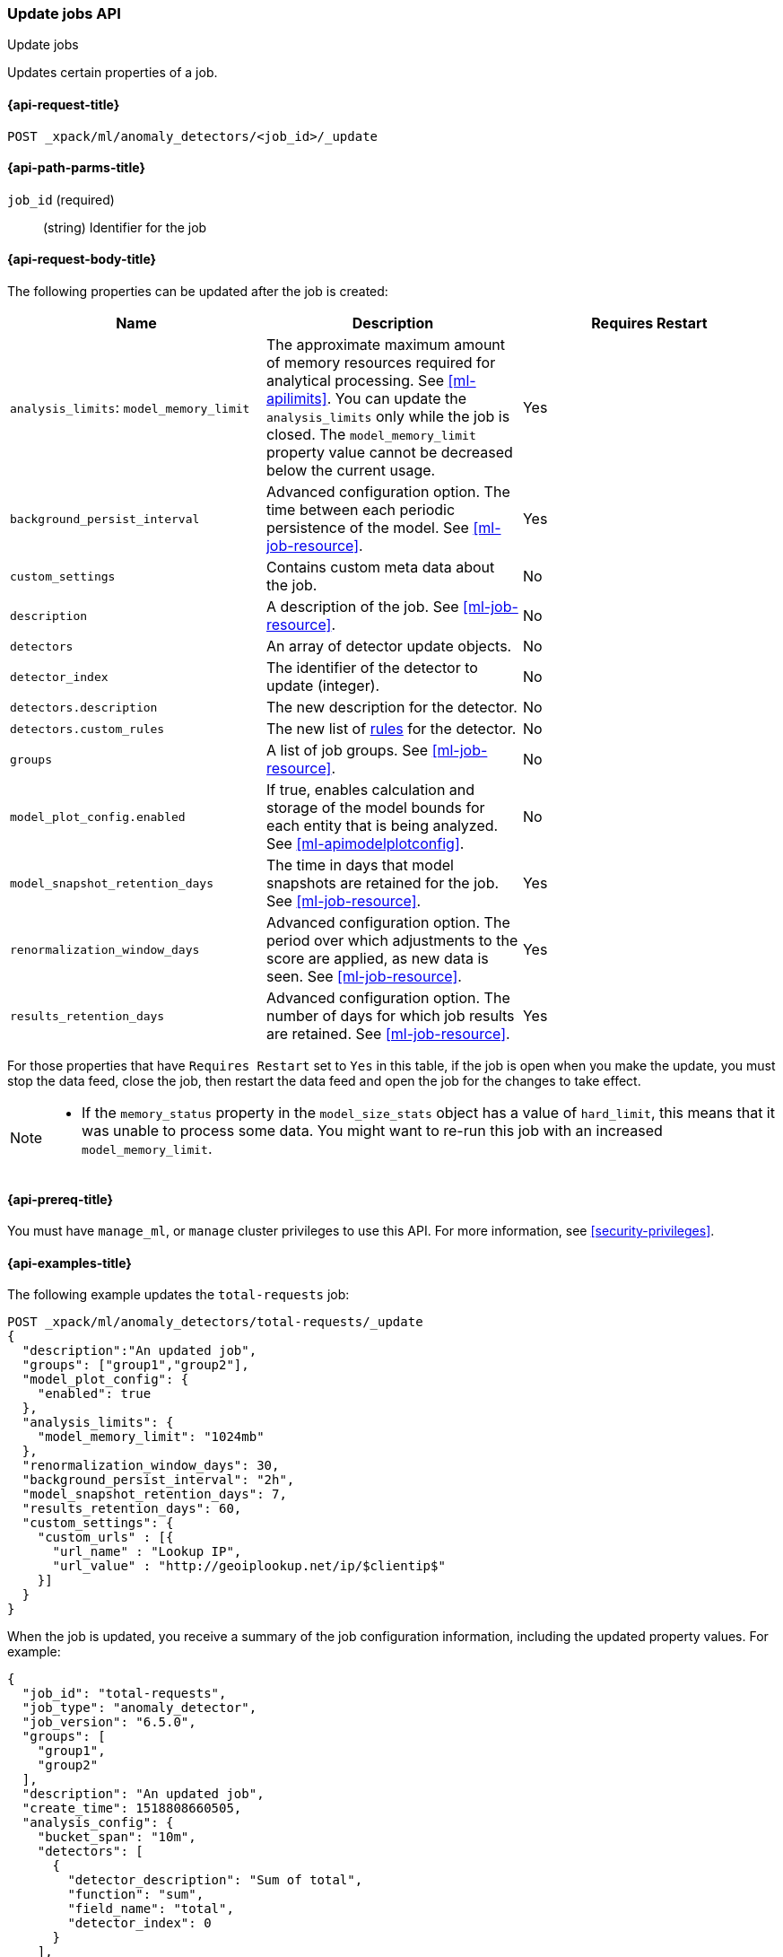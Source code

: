[role="xpack"]
[testenv="platinum"]
[[ml-update-job]]
=== Update jobs API
++++
<titleabbrev>Update jobs</titleabbrev>
++++

Updates certain properties of a job.

[[ml-update-job-request]]
==== {api-request-title}

`POST _xpack/ml/anomaly_detectors/<job_id>/_update`

[[ml-update-job-path-parms]]
==== {api-path-parms-title}

`job_id` (required)::
  (string) Identifier for the job

[[ml-update-job-request-body]]
==== {api-request-body-title}

The following properties can be updated after the job is created:

[cols="<,<,<",options="header",]
|=======================================================================
|Name |Description |Requires Restart

|`analysis_limits`: `model_memory_limit` |The approximate maximum amount of 
memory resources required for analytical processing. See <<ml-apilimits>>. You 
can update the `analysis_limits` only while the job is closed. The 
`model_memory_limit` property value cannot be decreased below the current usage. 
| Yes

|`background_persist_interval` |Advanced configuration option. The time between
each periodic persistence of the model. See <<ml-job-resource>>. | Yes

|`custom_settings` |Contains custom meta data about the job. | No

|`description` |A description of the job. See <<ml-job-resource>>. | No

|`detectors` |An array of detector update objects. | No

|`detector_index` |The identifier of the detector to update (integer).| No

|`detectors.description` |The new description for the detector.| No

|`detectors.custom_rules` |The new list of <<ml-detector-custom-rule, rules>> 
for the detector. | No

|`groups` |A list of job groups. See <<ml-job-resource>>. | No

|`model_plot_config.enabled` |If true, enables calculation and storage of the
model bounds for each entity that is being analyzed.
See <<ml-apimodelplotconfig>>. | No

|`model_snapshot_retention_days` |The time in days that model snapshots are
retained for the job. See <<ml-job-resource>>. | Yes

|`renormalization_window_days` |Advanced configuration option. The period over
which adjustments to the score are applied, as new data is seen.
See <<ml-job-resource>>. | Yes

|`results_retention_days` |Advanced configuration option. The number of days
for which job results are retained. See <<ml-job-resource>>. | Yes

|=======================================================================

For those properties that have `Requires Restart` set to `Yes` in this table,
if the job is open when you make the update, you must stop the data feed, close
the job, then restart the data feed and open the job for the changes to take
effect.

[NOTE]
--
* If the `memory_status` property in the `model_size_stats` object has a value
of `hard_limit`, this means that it was unable to process some data. You might
want to re-run this job with an increased `model_memory_limit`.
--

[[ml-update-job-prereqs]]
==== {api-prereq-title}

You must have `manage_ml`, or `manage` cluster privileges to use this API.
For more information, see
<<security-privileges>>.

[[ml-update-job-example]]
==== {api-examples-title}

The following example updates the `total-requests` job:

[source,js]
--------------------------------------------------
POST _xpack/ml/anomaly_detectors/total-requests/_update
{
  "description":"An updated job",
  "groups": ["group1","group2"],
  "model_plot_config": {
    "enabled": true
  },
  "analysis_limits": {
    "model_memory_limit": "1024mb"
  },
  "renormalization_window_days": 30,
  "background_persist_interval": "2h",
  "model_snapshot_retention_days": 7,
  "results_retention_days": 60,
  "custom_settings": {
    "custom_urls" : [{
      "url_name" : "Lookup IP",
      "url_value" : "http://geoiplookup.net/ip/$clientip$"
    }]
  }
}
--------------------------------------------------
// CONSOLE
// TEST[skip:setup:server_metrics_job]

When the job is updated, you receive a summary of the job configuration
information, including the updated property values. For example:

[source,js]
----
{
  "job_id": "total-requests",
  "job_type": "anomaly_detector",
  "job_version": "6.5.0",
  "groups": [
    "group1",
    "group2"
  ],
  "description": "An updated job",
  "create_time": 1518808660505,
  "analysis_config": {
    "bucket_span": "10m",
    "detectors": [
      {
        "detector_description": "Sum of total",
        "function": "sum",
        "field_name": "total",
        "detector_index": 0
      }
    ],
    "influencers": []
  },
  "analysis_limits": {
    "model_memory_limit": "1024mb",
    "categorization_examples_limit": 4
  },
  "data_description": {
    "time_field": "timestamp",
    "time_format": "epoch_ms"
  },
  "model_plot_config": {
    "enabled": true
  },
  "renormalization_window_days": 30,
  "background_persist_interval": "2h",
  "model_snapshot_retention_days": 7,
  "results_retention_days": 60,
  "custom_settings": {
    "custom_urls": [
      {
        "url_name": "Lookup IP",
        "url_value": "http://geoiplookup.net/ip/$clientip$"
      }
    ]
  },
  "results_index_name": "shared"
}
----
// TESTRESPONSE[s/"job_version": "6.5.0"/"job_version": $body.job_version/]
// TESTRESPONSE[s/"create_time": 1518808660505/"create_time": $body.create_time/]
